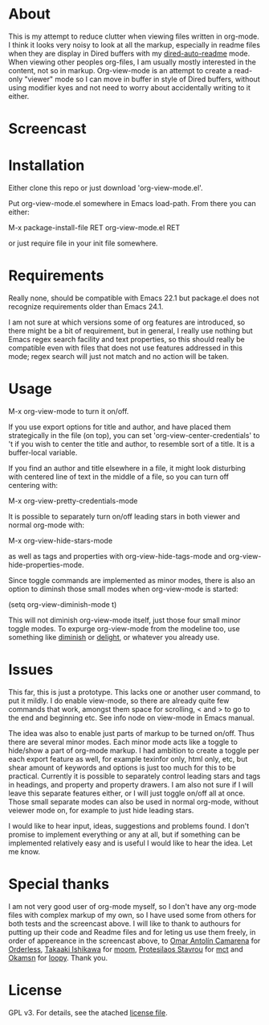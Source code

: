 * About

  This is my attempt to reduce clutter when viewing files written in org-mode. I
  think it looks very noisy to look at all the markup, especially in readme
  files when they are display in Dired buffers with my [[https://github.com/amno1/dired-auto-readme][dired-auto-readme]]
  mode. When viewing other peoples org-files, I am usually mostly interested in
  the content, not so in markup. Org-view-mode is an attempt to create a
  read-only "viewer" mode so I can move in buffer in style of Dired buffers,
  without using modifier kyes and not need to worry about accidentally writing
  to it either.
  
* Screencast

  [[./screencast.gif]]
  
* Installation  

  Either clone this repo or just download 'org-view-mode.el'.

  Put org-view-mode.el somewhere in Emacs load-path. From there you
  can either:

  M-x package-install-file RET org-view-mode.el RET

  or just require file in your init file somewhere.

* Requirements

  Really none, should be compatible with Emacs 22.1 but package.el does not
  recognize requirements older than Emacs 24.1.

  I am not sure at which versions some of org features are introduced, so there
  might be a bit of requirement, but in general, I really use nothing but Emacs
  regex search facility and text properties, so this should really be compatible
  even with files that does not use features addressed in this mode; regex search
  will just not match and no action will be taken.

* Usage

  M-x org-view-mode to turn it on/off.

  If you use export options for title and author, and have placed them
  strategically in the file (on top), you can set 'org-view-center-credentials'
  to 't if you wish to center the title and author, to resemble sort of a
  title. It is a buffer-local variable.

  If you find an author and title elsewhere in a file, it might look
  disturbing with centered line of text in the middle of a file, so you can turn
  off centering with:

  M-x org-view-pretty-credentials-mode

  It is possible to separately turn on/off leading stars in both viewer and
  normal org-mode with:

  M-x org-view-hide-stars-mode

  as well as tags and properties with org-view-hide-tags-mode and
  org-view-hide-properties-mode.

  Since toggle commands are implemented as minor modes, there is also an option
  to diminsh those small modes when org-view-mode is started:

  (setq org-view-diminish-mode t)

  This will not diminish org-view-mode itself, just those four small minor
  toggle modes. To expurge org-view-mode from the modeline too, use something
  like [[https://github.com/emacsmirror/diminish][diminish]] or [[https://elpa.gnu.org/packages/delight.html][delight]], or whatever you already use.
  
* Issues

  This far, this is just a prototype. This lacks one or another user command, to
  put it mildly. I do enable view-mode, so there are already quite few commands
  that work, amongst them space for scrolling, < and > to go to the end and
  beginning etc. See info node on view-mode in Emacs manual.

  The idea was also to enable just parts of markup to be turned on/off. Thus
  there are several minor modes. Each minor mode acts like a toggle to hide/show
  a part of org-mode markup. I had ambition to create a toggle per each export
  feature as well, for example texinfor only, html only, etc, but shear amount
  of keywords and options is just too much for this to be practical. Currently
  it is possible to separately control leading stars and tags in headings, and
  property and property drawers. I am also not sure if I will leave this
  separate features either, or I will just toggle on/off all at once. Those small
  separate modes can also be used in normal org-mode, without veiewer mode on,
  for example to just hide leading stars.

  I would like to hear input, ideas, suggestions and problems found. I don't
  promise to implement everything or any at all, but if something can be
  implemented relatively easy and is useful I would like to hear the idea.
  Let me know.

* Special thanks

  I am not very good user of org-mode myself, so I don't have any org-mode files
  with complex markup of my own, so I have used some from others for both tests
  and the screencast above. I will like to thank to authours for putting up their
  code and Readme files and for leting us use them freely, in order of appereance
  in the screencast above, to [[https://github.com/oantolin][Omar Antolín Camarena]] for [[https://github.com/oantolin/orderless][Orderless]], [[https://github.com/takaxp][Takaaki
  Ishikawa]] for [[https://github.com/takaxp/moom][moom]], [[https://github.com/protesilaos/mct][Protesilaos Stavrou]] for [[https://github.com/protesilaos/mct][mct]] and [[https://github.com/okamsn][Okamsn]] for [[https://github.com/okamsn/loopy][loopy]]. Thank you.
  
* License

  GPL v3. For details, see the atached [[./LICENSE][license file]].
